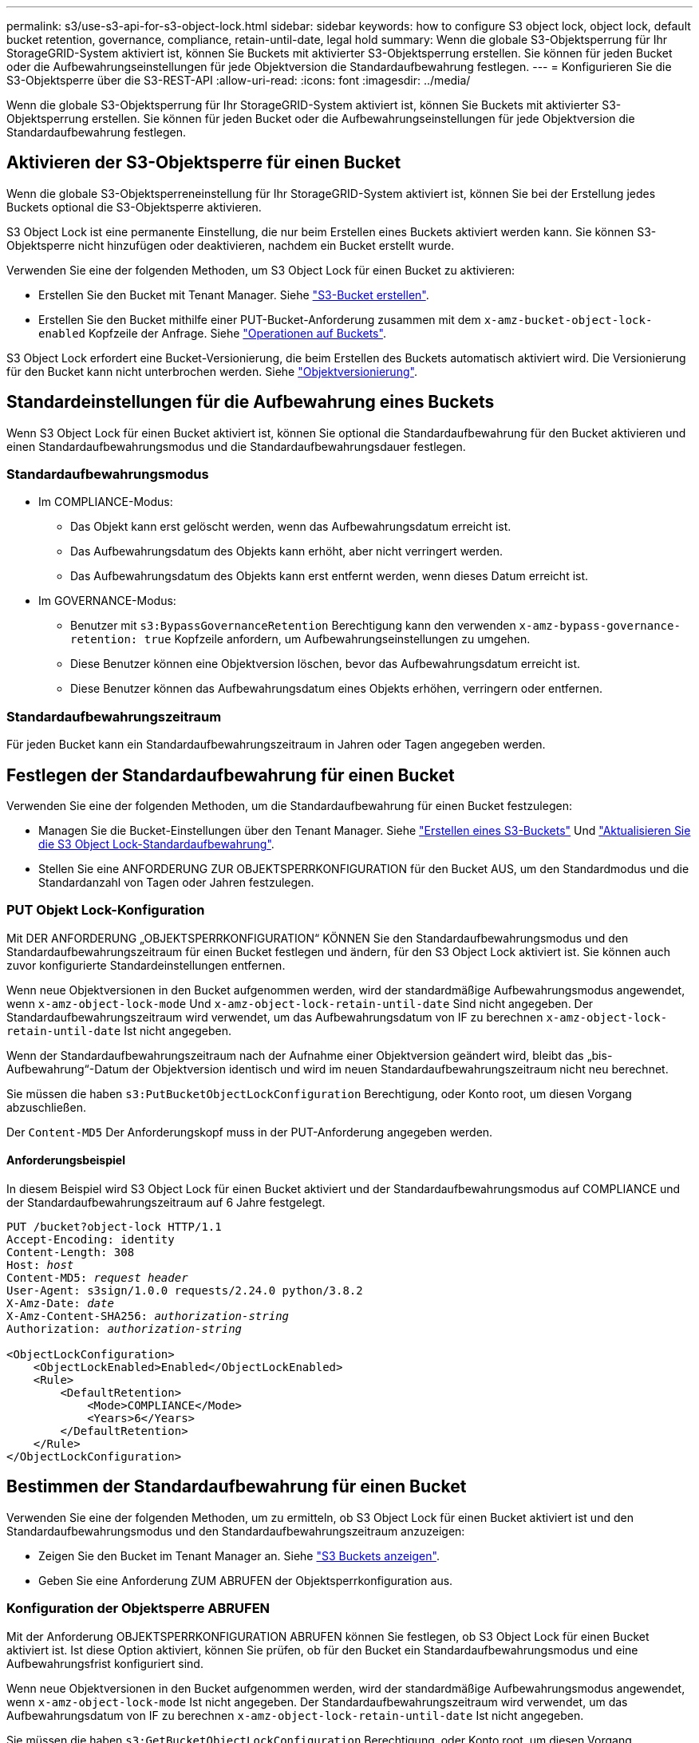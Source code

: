 ---
permalink: s3/use-s3-api-for-s3-object-lock.html 
sidebar: sidebar 
keywords: how to configure S3 object lock, object lock, default bucket retention, governance, compliance, retain-until-date, legal hold 
summary: Wenn die globale S3-Objektsperrung für Ihr StorageGRID-System aktiviert ist, können Sie Buckets mit aktivierter S3-Objektsperrung erstellen. Sie können für jeden Bucket oder die Aufbewahrungseinstellungen für jede Objektversion die Standardaufbewahrung festlegen. 
---
= Konfigurieren Sie die S3-Objektsperre über die S3-REST-API
:allow-uri-read: 
:icons: font
:imagesdir: ../media/


[role="lead"]
Wenn die globale S3-Objektsperrung für Ihr StorageGRID-System aktiviert ist, können Sie Buckets mit aktivierter S3-Objektsperrung erstellen. Sie können für jeden Bucket oder die Aufbewahrungseinstellungen für jede Objektversion die Standardaufbewahrung festlegen.



== Aktivieren der S3-Objektsperre für einen Bucket

Wenn die globale S3-Objektsperreneinstellung für Ihr StorageGRID-System aktiviert ist, können Sie bei der Erstellung jedes Buckets optional die S3-Objektsperre aktivieren.

S3 Object Lock ist eine permanente Einstellung, die nur beim Erstellen eines Buckets aktiviert werden kann. Sie können S3-Objektsperre nicht hinzufügen oder deaktivieren, nachdem ein Bucket erstellt wurde.

Verwenden Sie eine der folgenden Methoden, um S3 Object Lock für einen Bucket zu aktivieren:

* Erstellen Sie den Bucket mit Tenant Manager. Siehe link:../tenant/creating-s3-bucket.html["S3-Bucket erstellen"].
* Erstellen Sie den Bucket mithilfe einer PUT-Bucket-Anforderung zusammen mit dem `x-amz-bucket-object-lock-enabled` Kopfzeile der Anfrage. Siehe link:operations-on-buckets.html["Operationen auf Buckets"].


S3 Object Lock erfordert eine Bucket-Versionierung, die beim Erstellen des Buckets automatisch aktiviert wird. Die Versionierung für den Bucket kann nicht unterbrochen werden. Siehe link:object-versioning.html["Objektversionierung"].



== Standardeinstellungen für die Aufbewahrung eines Buckets

Wenn S3 Object Lock für einen Bucket aktiviert ist, können Sie optional die Standardaufbewahrung für den Bucket aktivieren und einen Standardaufbewahrungsmodus und die Standardaufbewahrungsdauer festlegen.



=== Standardaufbewahrungsmodus

* Im COMPLIANCE-Modus:
+
** Das Objekt kann erst gelöscht werden, wenn das Aufbewahrungsdatum erreicht ist.
** Das Aufbewahrungsdatum des Objekts kann erhöht, aber nicht verringert werden.
** Das Aufbewahrungsdatum des Objekts kann erst entfernt werden, wenn dieses Datum erreicht ist.


* Im GOVERNANCE-Modus:
+
** Benutzer mit `s3:BypassGovernanceRetention` Berechtigung kann den verwenden `x-amz-bypass-governance-retention: true` Kopfzeile anfordern, um Aufbewahrungseinstellungen zu umgehen.
** Diese Benutzer können eine Objektversion löschen, bevor das Aufbewahrungsdatum erreicht ist.
** Diese Benutzer können das Aufbewahrungsdatum eines Objekts erhöhen, verringern oder entfernen.






=== Standardaufbewahrungszeitraum

Für jeden Bucket kann ein Standardaufbewahrungszeitraum in Jahren oder Tagen angegeben werden.



== Festlegen der Standardaufbewahrung für einen Bucket

Verwenden Sie eine der folgenden Methoden, um die Standardaufbewahrung für einen Bucket festzulegen:

* Managen Sie die Bucket-Einstellungen über den Tenant Manager. Siehe link:../tenant/creating-s3-bucket.html["Erstellen eines S3-Buckets"] Und link:../tenant/update-default-retention-settings.html["Aktualisieren Sie die S3 Object Lock-Standardaufbewahrung"].
* Stellen Sie eine ANFORDERUNG ZUR OBJEKTSPERRKONFIGURATION für den Bucket AUS, um den Standardmodus und die Standardanzahl von Tagen oder Jahren festzulegen.




=== PUT Objekt Lock-Konfiguration

Mit DER ANFORDERUNG „OBJEKTSPERRKONFIGURATION“ KÖNNEN Sie den Standardaufbewahrungsmodus und den Standardaufbewahrungszeitraum für einen Bucket festlegen und ändern, für den S3 Object Lock aktiviert ist. Sie können auch zuvor konfigurierte Standardeinstellungen entfernen.

Wenn neue Objektversionen in den Bucket aufgenommen werden, wird der standardmäßige Aufbewahrungsmodus angewendet, wenn `x-amz-object-lock-mode` Und `x-amz-object-lock-retain-until-date` Sind nicht angegeben. Der Standardaufbewahrungszeitraum wird verwendet, um das Aufbewahrungsdatum von IF zu berechnen `x-amz-object-lock-retain-until-date` Ist nicht angegeben.

Wenn der Standardaufbewahrungszeitraum nach der Aufnahme einer Objektversion geändert wird, bleibt das „bis-Aufbewahrung“-Datum der Objektversion identisch und wird im neuen Standardaufbewahrungszeitraum nicht neu berechnet.

Sie müssen die haben `s3:PutBucketObjectLockConfiguration` Berechtigung, oder Konto root, um diesen Vorgang abzuschließen.

Der `Content-MD5` Der Anforderungskopf muss in der PUT-Anforderung angegeben werden.



==== Anforderungsbeispiel

In diesem Beispiel wird S3 Object Lock für einen Bucket aktiviert und der Standardaufbewahrungsmodus auf COMPLIANCE und der Standardaufbewahrungszeitraum auf 6 Jahre festgelegt.

[listing, subs="specialcharacters,quotes"]
----
PUT /bucket?object-lock HTTP/1.1
Accept-Encoding: identity
Content-Length: 308
Host: _host_
Content-MD5: _request header_
User-Agent: s3sign/1.0.0 requests/2.24.0 python/3.8.2
X-Amz-Date: _date_
X-Amz-Content-SHA256: _authorization-string_
Authorization: _authorization-string_

<ObjectLockConfiguration>
    <ObjectLockEnabled>Enabled</ObjectLockEnabled>
    <Rule>
        <DefaultRetention>
            <Mode>COMPLIANCE</Mode>
            <Years>6</Years>
        </DefaultRetention>
    </Rule>
</ObjectLockConfiguration>
----


== Bestimmen der Standardaufbewahrung für einen Bucket

Verwenden Sie eine der folgenden Methoden, um zu ermitteln, ob S3 Object Lock für einen Bucket aktiviert ist und den Standardaufbewahrungsmodus und den Standardaufbewahrungszeitraum anzuzeigen:

* Zeigen Sie den Bucket im Tenant Manager an. Siehe link:../tenant/viewing-s3-bucket-details.html["S3 Buckets anzeigen"].
* Geben Sie eine Anforderung ZUM ABRUFEN der Objektsperrkonfiguration aus.




=== Konfiguration der Objektsperre ABRUFEN

Mit der Anforderung OBJEKTSPERRKONFIGURATION ABRUFEN können Sie festlegen, ob S3 Object Lock für einen Bucket aktiviert ist. Ist diese Option aktiviert, können Sie prüfen, ob für den Bucket ein Standardaufbewahrungsmodus und eine Aufbewahrungsfrist konfiguriert sind.

Wenn neue Objektversionen in den Bucket aufgenommen werden, wird der standardmäßige Aufbewahrungsmodus angewendet, wenn `x-amz-object-lock-mode` Ist nicht angegeben. Der Standardaufbewahrungszeitraum wird verwendet, um das Aufbewahrungsdatum von IF zu berechnen `x-amz-object-lock-retain-until-date` Ist nicht angegeben.

Sie müssen die haben `s3:GetBucketObjectLockConfiguration` Berechtigung, oder Konto root, um diesen Vorgang abzuschließen.



==== Anforderungsbeispiel

[listing, subs="specialcharacters,quotes"]
----
GET /bucket?object-lock HTTP/1.1
Host: _host_
Accept-Encoding: identity
User-Agent: aws-cli/1.18.106 Python/3.8.2 Linux/4.4.0-18362-Microsoft botocore/1.17.29
x-amz-date: _date_
x-amz-content-sha256: _authorization-string_
Authorization: _authorization-string_
----


==== Antwortbeispiel

[listing]
----
HTTP/1.1 200 OK
x-amz-id-2: iVmcB7OXXJRkRH1FiVq1151/T24gRfpwpuZrEG11Bb9ImOMAAe98oxSpXlknabA0LTvBYJpSIXk=
x-amz-request-id: B34E94CACB2CEF6D
Date: Fri, 04 Sep 2020 22:47:09 GMT
Transfer-Encoding: chunked
Server: AmazonS3

<?xml version="1.0" encoding="UTF-8"?>
<ObjectLockConfiguration xmlns="http://s3.amazonaws.com/doc/2006-03-01/">
    <ObjectLockEnabled>Enabled</ObjectLockEnabled>
    <Rule>
        <DefaultRetention>
            <Mode>COMPLIANCE</Mode>
            <Years>6</Years>
        </DefaultRetention>
    </Rule>
</ObjectLockConfiguration>
----


== Festlegen von Aufbewahrungseinstellungen für ein Objekt

Ein Bucket mit aktivierter S3-Objektsperrung kann eine Kombination von Objekten mit und ohne Aufbewahrungseinstellungen für S3-Objektsperrung enthalten.

Aufbewahrungseinstellungen auf Objektebene werden über die S3-REST-API angegeben. Die Aufbewahrungseinstellungen für ein Objekt überschreiben alle Standardaufbewahrungseinstellungen für den Bucket.

Sie können für jedes Objekt die folgenden Einstellungen festlegen:

* *Retention Mode*: Entweder COMPLIANCE oder GOVERNANCE.
* *Bis-Datum behalten*: Ein Datum, das angibt, wie lange die Objektversion von StorageGRID beibehalten werden muss.
+
** Wenn im COMPLIANCE-Modus das Aufbewahrungsdatum in der Zukunft liegt, kann das Objekt abgerufen, aber nicht geändert oder gelöscht werden. Das Aufbewahrungsdatum kann erhöht werden, aber dieses Datum kann nicht verringert oder entfernt werden.
** Im GOVERNANCE-Modus können Benutzer mit besonderer Berechtigung die Einstellung „bis zum Datum behalten“ umgehen. Sie können eine Objektversion löschen, bevor der Aufbewahrungszeitraum abgelaufen ist. Außerdem können sie das Aufbewahrungsdatum erhöhen, verringern oder sogar entfernen.


* *Legal Hold*: Die Anwendung eines gesetzlichen Hold auf eine Objektversion sperrt diesen Gegenstand sofort. Beispielsweise müssen Sie ein Objekt, das mit einer Untersuchung oder einem Rechtsstreit zusammenhängt, rechtlich festhalten. Eine gesetzliche Aufbewahrungspflichten haben kein Ablaufdatum, bleiben aber bis zur ausdrücklichen Entfernung erhalten.
+
Die Legal Hold-Einstellung für ein Objekt ist unabhängig vom Aufbewahrungsmodus und dem Aufbewahrungsdatum. Befindet sich eine Objektversion unter einem Legal Hold, kann diese Version nicht gelöscht werden.



Wenn Sie beim Hinzufügen einer Objektversion zu einem Bucket S3-Objektsperreinstellungen angeben möchten, geben Sie ein link:put-object.html["PUT Objekt"], link:put-object-copy.html["PUT Objekt - Kopieren"], Oder link:initiate-multipart-upload.html["Initiieren Von Mehrteiligen Uploads"] Anfrage.

Sie können Folgendes verwenden:

* `x-amz-object-lock-mode`, Die COMPLIANCE oder GOVERNANCE sein können (Groß-/Kleinschreibung beachten).
+

NOTE: Wenn Sie angeben `x-amz-object-lock-mode`, Sie müssen auch angeben `x-amz-object-lock-retain-until-date`.

* `x-amz-object-lock-retain-until-date`
+
** Der Wert für „bis-Datum beibehalten“ muss das Format aufweisen `2020-08-10T21:46:00Z`. Fraktionale Sekunden sind zulässig, aber nur 3 Dezimalstellen bleiben erhalten (Präzision in Millisekunden). Andere ISO 8601-Formate sind nicht zulässig.
** Das „Aufbewahrung bis“-Datum muss in der Zukunft liegen.


* `x-amz-object-lock-legal-hold`
+
Wenn die gesetzliche Aufbewahrungspflichten LIEGEN (Groß-/Kleinschreibung muss beachtet werden), wird das Objekt unter einer gesetzlichen Aufbewahrungspflichten platziert. Wenn die gesetzliche Aufbewahrungspflichten AUS DEM WEG gehen, wird keine gesetzliche Aufbewahrungspflichten platziert. Jeder andere Wert führt zu einem 400-Fehler (InvalidArgument).



Wenn Sie eine dieser Anfrageheadern verwenden, beachten Sie die folgenden Einschränkungen:

* Der `Content-MD5` Der Anforderungskopf ist erforderlich `x-amz-object-lock-*` In DER PUT-Objektanforderung ist eine Anforderungsüberschrift vorhanden. `Content-MD5` Ist für PUT Object – Copy oder Initiierung von mehrteiligen Uploads nicht erforderlich.
* Wenn für den Bucket die S3-Objektsperre nicht aktiviert ist und ein `x-amz-object-lock-*` Der Anforderungskopf ist vorhanden, es wird ein 400-Fehler (InvalidRequest) zurückgegeben.
* Die PUT-Objektanforderung unterstützt die Verwendung von `x-amz-storage-class: REDUCED_REDUNDANCY` Passend zum Verhalten von AWS. Wird ein Objekt jedoch mit aktivierter S3-Objektsperre in einen Bucket aufgenommen, führt StorageGRID immer eine Dual-Commit-Aufnahme durch.
* Eine nachfolgende ANTWORT AUF GET- oder HEAD Object-Version enthält die Kopfzeilen `x-amz-object-lock-mode`, `x-amz-object-lock-retain-until-date`, und `x-amz-object-lock-legal-hold`, Wenn konfiguriert und wenn der Anforderungssender die richtige hat `s3:Get*` Berechtigungen.


Sie können das verwenden `s3:object-lock-remaining-retention-days` Policy Condition Key zur Begrenzung der minimalen und maximalen zulässigen Aufbewahrungsfristen für Ihre Objekte.



== Aktualisieren von Aufbewahrungseinstellungen für ein Objekt

Wenn Sie die Einstellungen für die gesetzliche Aufbewahrungs- oder Aufbewahrungseinstellung einer vorhandenen Objektversion aktualisieren müssen, können Sie die folgenden Vorgänge der Unterressource des Objekts ausführen:

* `PUT Object legal-hold`
+
Wenn der neue Legal-Hold-Wert AKTIVIERT ist, wird das Objekt unter einer gesetzlichen Aufbewahrungspflichten platziert. Wenn DER Rechtsvorenthalten-Wert DEAKTIVIERT ist, wird die gesetzliche Aufbewahrungspflichten aufgehoben.

* `PUT Object retention`
+
** Der Wert des Modus kann COMPLIANCE oder GOVERNANCE sein (Groß-/Kleinschreibung muss beachtet werden).
** Der Wert für „bis-Datum beibehalten“ muss das Format aufweisen `2020-08-10T21:46:00Z`. Fraktionale Sekunden sind zulässig, aber nur 3 Dezimalstellen bleiben erhalten (Präzision in Millisekunden). Andere ISO 8601-Formate sind nicht zulässig.
** Wenn eine Objektversion über ein vorhandenes Aufbewahrungsdatum verfügt, können Sie sie nur erhöhen. Der neue Wert muss in der Zukunft liegen.






== So verwenden Sie DEN GOVERNANCE-Modus

Benutzer, die über das verfügen `s3:BypassGovernanceRetention` Berechtigung kann die aktiven Aufbewahrungseinstellungen eines Objekts umgehen, das DEN GOVERNANCE-Modus verwendet. Alle LÖSCHVORGÄNGE für die Objektaufbewahrung müssen den enthalten `x-amz-bypass-governance-retention:true` Kopfzeile der Anfrage. Diese Benutzer können die folgenden zusätzlichen Vorgänge ausführen:

* Führen SIE VORGÄNGE ZUM LÖSCHEN von Objekten aus oder LÖSCHEN Sie mehrere Objekte, um eine Objektversion vor Ablauf des Aufbewahrungszeitraums zu löschen.
+
Objekte, die sich unter einem Legal Hold befinden, können nicht gelöscht werden. Legal Hold muss DEAKTIVIERT sein.

* Führen SIE PUT Objektaufbewahrungsvorgänge durch, bei denen der Modus einer Objektversion von GOVERNANCE zu COMPLIANCE geändert wird, bevor der Aufbewahrungszeitraum des Objekts abgelaufen ist.
+
Die Änderung des Modus von COMPLIANCE zu GOVERNANCE ist niemals zulässig.

* Führen SIE PUT Objektaufbewahrungsvorgänge durch, um den Aufbewahrungszeitraum einer Objektversion zu erhöhen, zu verringern oder zu entfernen.


.Verwandte Informationen
* link:../ilm/managing-objects-with-s3-object-lock.html["Objekte managen mit S3 Object Lock"]
* link:../tenant/using-s3-object-lock.html["Verwenden Sie S3 Objektsperre, um Objekte beizubehalten"]
* https://["Amazon Simple Storage Service Benutzerhandbuch: S3 Object Lock verwenden"^]

